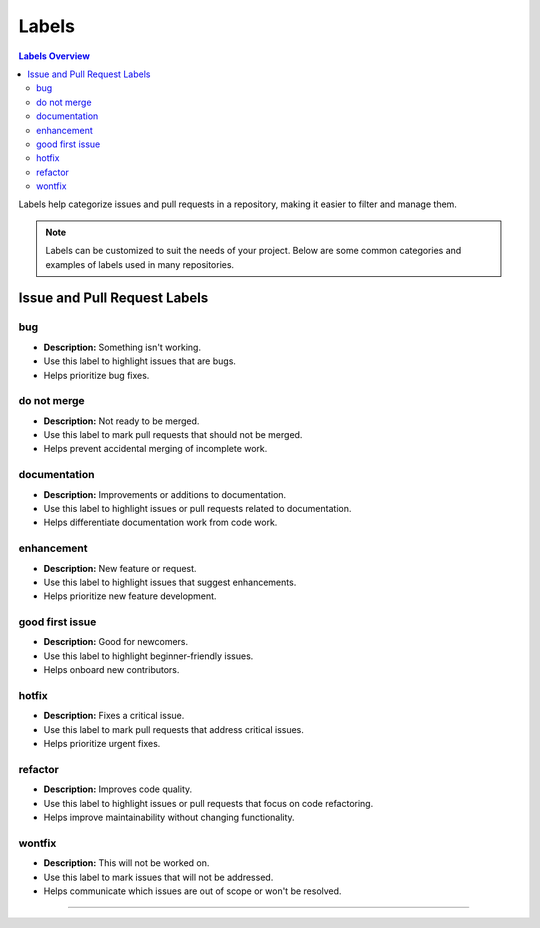 Labels
========

.. contents:: Labels Overview
   :depth: 3

Labels help categorize issues and pull requests in a repository, making it easier to filter and manage them.

.. note::
   Labels can be customized to suit the needs of your project. Below are some common categories and examples of labels used in many repositories.

===================
Issue and Pull Request Labels
===================

bug
-----

* **Description:** Something isn't working.
* Use this label to highlight issues that are bugs.
* Helps prioritize bug fixes.

do not merge
-------

* **Description:** Not ready to be merged.
* Use this label to mark pull requests that should not be merged.
* Helps prevent accidental merging of incomplete work.

documentation
-------

* **Description:** Improvements or additions to documentation.
* Use this label to highlight issues or pull requests related to documentation.
* Helps differentiate documentation work from code work.

enhancement
-------

* **Description:** New feature or request.
* Use this label to highlight issues that suggest enhancements.
* Helps prioritize new feature development.

good first issue
-------

* **Description:** Good for newcomers.
* Use this label to highlight beginner-friendly issues.
* Helps onboard new contributors.

hotfix
-------

* **Description:** Fixes a critical issue.
* Use this label to mark pull requests that address critical issues.
* Helps prioritize urgent fixes.

refactor
-------

* **Description:** Improves code quality.
* Use this label to highlight issues or pull requests that focus on code refactoring.
* Helps improve maintainability without changing functionality.

wontfix
-------

* **Description:** This will not be worked on.
* Use this label to mark issues that will not be addressed.
* Helps communicate which issues are out of scope or won't be resolved.

===================

